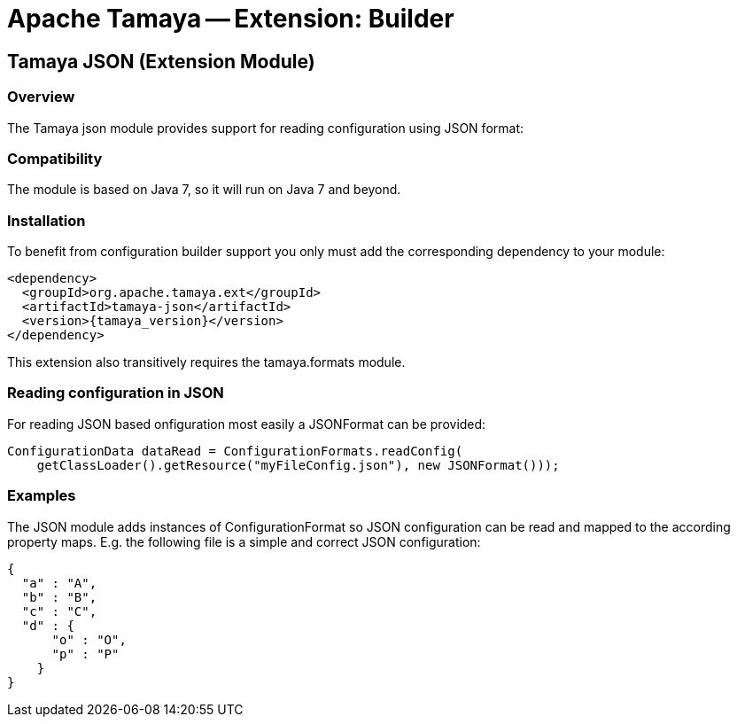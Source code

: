 :jbake-type: page
:jbake-status: published

= Apache Tamaya -- Extension: Builder

toc::[]


[[BuilderCore]]
== Tamaya JSON (Extension Module)
=== Overview

The Tamaya json module provides support for reading configuration using JSON format:


=== Compatibility

The module is based on Java 7, so it will run on Java 7 and beyond.


=== Installation

To benefit from configuration builder support you only must add the corresponding dependency to your module:

[source, xml]
-----------------------------------------------
<dependency>
  <groupId>org.apache.tamaya.ext</groupId>
  <artifactId>tamaya-json</artifactId>
  <version>{tamaya_version}</version>
</dependency>
-----------------------------------------------

This extension also transitively requires the +tamaya.formats+ module.

=== Reading configuration in JSON

For reading JSON based onfiguration most easily a +JSONFormat+ can be provided:

[source, java]
-----------------------------------------------
ConfigurationData dataRead = ConfigurationFormats.readConfig(
    getClassLoader().getResource("myFileConfig.json"), new JSONFormat()));
-----------------------------------------------

=== Examples

The JSON module adds instances of +ConfigurationFormat+ so JSON configuration can be read and mapped to the
according property maps. E.g. the following file is a simple and correct JSON configuration:

[source,listing]
----------------------------------------------------------------
{
  "a" : "A",
  "b" : "B",
  "c" : "C",
  "d" : {
      "o" : "O",
      "p" : "P"
    }
}
----------------------------------------------------------------
